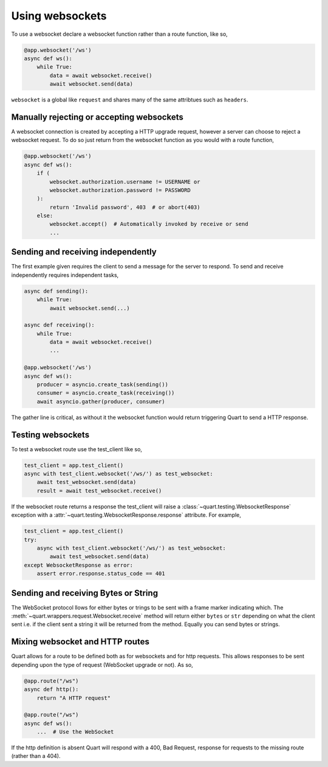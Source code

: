 .. _websockets:

Using websockets
================

To use a websocket declare a websocket function rather than a route
function, like so,

.. code-block:: python

    @app.websocket('/ws')
    async def ws():
        while True:
            data = await websocket.receive()
            await websocket.send(data)

``websocket`` is a global like ``request`` and shares many of the same
attribtues such as ``headers``.

Manually rejecting or accepting websockets
------------------------------------------

A websocket connection is created by accepting a HTTP upgrade request,
however a server can choose to reject a websocket request. To do so
just return from the websocket function as you would with a route function,

.. code-block:: python

    @app.websocket('/ws')
    async def ws():
        if (
            websocket.authorization.username != USERNAME or
            websocket.authorization.password != PASSWORD
        ):
            return 'Invalid password', 403  # or abort(403)
        else:
            websocket.accept()  # Automatically invoked by receive or send
            ...

Sending and receiving independently
-----------------------------------

The first example given requires the client to send a message for the
server to respond. To send and receive independently requires
independent tasks,

.. code-block:: python

    async def sending():
        while True:
            await websocket.send(...)

    async def receiving():
        while True:
            data = await websocket.receive()
            ...

    @app.websocket('/ws')
    async def ws():
        producer = asyncio.create_task(sending())
        consumer = asyncio.create_task(receiving())
        await asyncio.gather(producer, consumer)

The gather line is critical, as without it the websocket function
would return triggering Quart to send a HTTP response.

Testing websockets
------------------

To test a websocket route use the test_client like so,

.. code-block:: python

    test_client = app.test_client()
    async with test_client.websocket('/ws/') as test_websocket:
        await test_websocket.send(data)
        result = await test_websocket.receive()

If the websocket route returns a response the test_client will raise a
:class:`~quart.testing.WebsocketResponse` exception with a
:attr:`~quart.testing.WebsocketResponse.response` attribute. For
example,

.. code-block:: python

    test_client = app.test_client()
    try:
        async with test_client.websocket('/ws/') as test_websocket:
            await test_websocket.send(data)
    except WebsocketResponse as error:
        assert error.response.status_code == 401

Sending and receiving Bytes or String
-------------------------------------

The WebSocket protocol llows for either bytes or trings to be sent
with a frame marker indicating which. The
:meth:`~quart.wrappers.request.Websocket.receive` method will return
either ``bytes`` or ``str`` depending on what the client sent i.e. if
the client sent a string it will be returned from the method. Equally
you can send bytes or strings.

Mixing websocket and HTTP routes
--------------------------------

Quart allows for a route to be defined both as for websockets and for
http requests. This allows responses to be sent depending upon the
type of request (WebSocket upgrade or not). As so,

.. code-block:: python

    @app.route("/ws")
    async def http():
        return "A HTTP request"

    @app.route("/ws")
    async def ws():
        ...  # Use the WebSocket

If the http definition is absent Quart will respond with a 400, Bad
Request, response for requests to the missing route (rather than
a 404).

